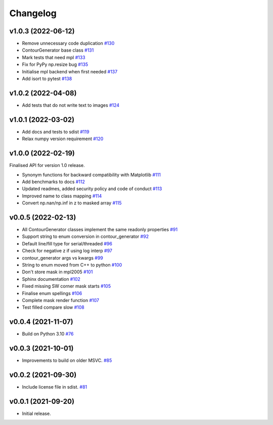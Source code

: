 .. _changelog:

Changelog
#########

v1.0.3 (2022-06-12)
-------------------

* Remove unnecessary code duplication `#130 <https://github.com/contourpy/contourpy/pull/130>`_
* ContourGenerator base class `#131 <https://github.com/contourpy/contourpy/pull/131>`_
* Mark tests that need mpl `#133 <https://github.com/contourpy/contourpy/pull/133>`_
* Fix for PyPy np.resize bug `#135 <https://github.com/contourpy/contourpy/pull/135>`_
* Initialise mpl backend when first needed `#137 <https://github.com/contourpy/contourpy/pull/137>`_
* Add isort to pytest `#138 <https://github.com/contourpy/contourpy/pull/138>`_

v1.0.2 (2022-04-08)
-------------------

* Add tests that do not write text to images `#124 <https://github.com/contourpy/contourpy/pull/124>`_

v1.0.1 (2022-03-02)
-------------------

* Add docs and tests to sdist `#119 <https://github.com/contourpy/contourpy/pull/119>`_
* Relax numpy version requirement `#120 <https://github.com/contourpy/contourpy/pull/120>`_

v1.0.0 (2022-02-19)
-------------------

Finalised API for version 1.0 release.

* Synonym functions for backward compatibility with Matplotlib `#111 <https://github.com/contourpy/contourpy/pull/111>`_
* Add benchmarks to docs `#112 <https://github.com/contourpy/contourpy/pull/112>`_
* Updated readmes, added security policy and code of conduct `#113 <https://github.com/contourpy/contourpy/pull/113>`_
* Improved name to class mapping `#114 <https://github.com/contourpy/contourpy/pull/114>`_
* Convert np.nan/np.inf in z to masked array `#115 <https://github.com/contourpy/contourpy/pull/115>`_

v0.0.5 (2022-02-13)
-------------------

* All ContourGenerator classes implement the same readonly properties `#91 <https://github.com/contourpy/contourpy/pull/91>`_
* Support string to enum conversion in contour_generator `#92 <https://github.com/contourpy/contourpy/pull/92>`_
* Default line/fill type for serial/threaded `#96 <https://github.com/contourpy/contourpy/pull/96>`_
* Check for negative z if using log interp `#97 <https://github.com/contourpy/contourpy/pull/97>`_
* contour_generator args vs kwargs `#99 <https://github.com/contourpy/contourpy/pull/99>`_
* String to enum moved from C++ to python `#100 <https://github.com/contourpy/contourpy/pull/100>`_
* Don't store mask in mpl2005 `#101 <https://github.com/contourpy/contourpy/pull/101>`_
* Sphinx documentation `#102 <https://github.com/contourpy/contourpy/pull/102>`_
* Fixed missing SW corner mask starts `#105 <https://github.com/contourpy/contourpy/pull/105>`_
* Finalise enum spellings `#106 <https://github.com/contourpy/contourpy/pull/106>`_
* Complete mask render function `#107 <https://github.com/contourpy/contourpy/pull/107>`_
* Test filled compare slow `#108 <https://github.com/contourpy/contourpy/pull/108>`_

v0.0.4 (2021-11-07)
-------------------

* Build on Python 3.10 `#76 <https://github.com/contourpy/contourpy/pull/76>`_

v0.0.3 (2021-10-01)
-------------------

* Improvements to build on older MSVC. `#85 <https://github.com/contourpy/contourpy/pull/85>`_

v0.0.2 (2021-09-30)
-------------------

* Include license file in sdist. `#81 <https://github.com/contourpy/contourpy/pull/81>`_

v0.0.1 (2021-09-20)
-------------------

* Initial release.
